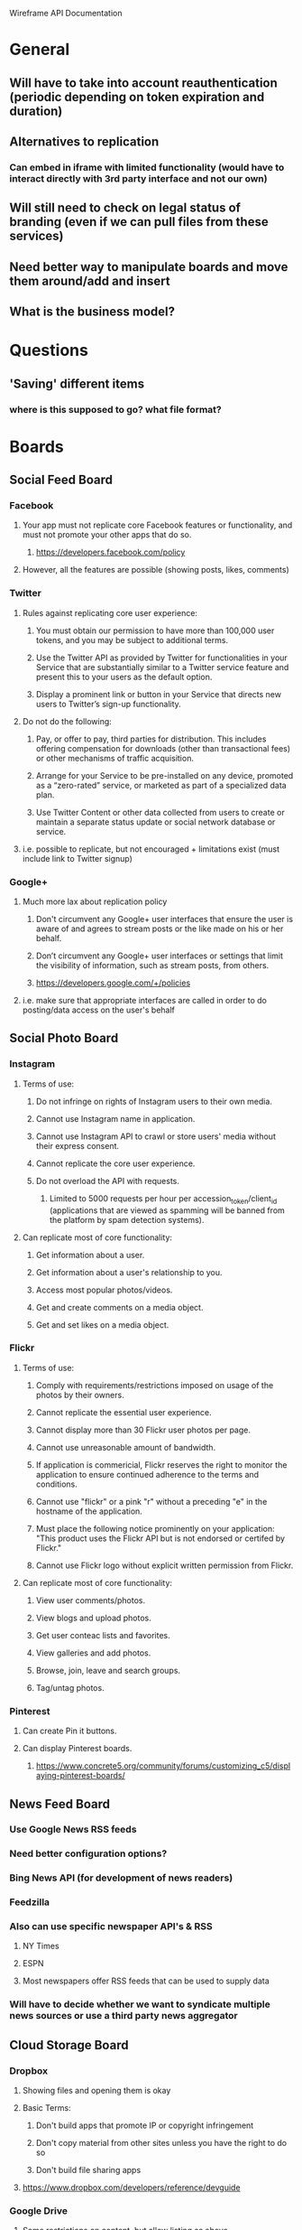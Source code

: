 Wireframe API Documentation

* General
** Will have to take into account reauthentication (periodic depending on token expiration and duration)
** Alternatives to replication
*** Can embed in iframe with limited functionality (would have to interact directly with 3rd party interface and not our own)
** Will still need to check on legal status of branding (even if we can pull files from these services)
** Need better way to manipulate boards and move them around/add and insert
** What is the business model?

* Questions
** 'Saving' different items
*** where is this supposed to go? what file format? 

* Boards
** Social Feed Board
*** Facebook
**** Your app must not replicate core Facebook features or functionality, and must not promote your other apps that do so.
***** https://developers.facebook.com/policy
**** However, all the features are possible (showing posts, likes, comments)

*** Twitter
**** Rules against replicating core user experience:
***** You must obtain our permission to have more than 100,000 user tokens, and you may be subject to additional terms.
***** Use the Twitter API as provided by Twitter for functionalities in your Service that are substantially similar to a Twitter service feature and present this to your users as the default option.
***** Display a prominent link or button in your Service that directs new users to Twitter’s sign-up functionality.
**** Do not do the following:
***** Pay, or offer to pay, third parties for distribution. This includes offering compensation for downloads (other than transactional fees) or other mechanisms of traffic acquisition.
***** Arrange for your Service to be pre-installed on any device, promoted as a “zero-rated” service, or marketed as part of a specialized data plan.
***** Use Twitter Content or other data collected from users to create or maintain a separate status update or social network database or service.
**** i.e. possible to replicate, but not encouraged + limitations exist (must include link to Twitter signup)

*** Google+
**** Much more lax about replication policy
***** Don't circumvent any Google+ user interfaces that ensure the user is aware of and agrees to stream posts or the like made on his or her behalf.
***** Don’t circumvent any Google+ user interfaces or settings that limit the visibility of information, such as stream posts, from others.
***** https://developers.google.com/+/policies
**** i.e. make sure that appropriate interfaces are called in order to do posting/data access on the user's behalf

** Social Photo Board
*** Instagram
**** Terms of use:
***** Do not infringe on rights of Instagram users to their own media.
***** Cannot use Instagram name in application.
***** Cannot use Instagram API to crawl or store users' media without their express consent.
***** Cannot replicate the core user experience.
***** Do not overload the API with requests.
****** Limited to 5000 requests per hour per accession_token/client_id (applications that are viewed as spamming will be banned from the platform by spam detection systems).
**** Can replicate most of core functionality:
***** Get information about a user.
***** Get information about a user's relationship to you.
***** Access most popular photos/videos.
***** Get and create comments on a media object.
***** Get and set likes on a media object.

*** Flickr
**** Terms of use:
***** Comply with requirements/restrictions imposed on usage of the photos by their owners.
***** Cannot replicate the essential user experience.
***** Cannot display more than 30 Flickr user photos per page.
***** Cannot use unreasonable amount of bandwidth.
***** If application is commericial, Flickr reserves the right to monitor the application to ensure continued adherence to the terms and conditions.
***** Cannot use "flickr" or a pink "r" without a preceding "e" in the hostname of the application.
***** Must place the following notice prominently on your application: "This product uses the Flickr API but is not endorsed or certifed by Flickr."
***** Cannot use Flickr logo without explicit written permission from Flickr.
**** Can replicate most of core functionality:
***** View user comments/photos.
***** View blogs and upload photos.
***** Get user conteac lists and favorites.
***** View galleries and add photos.
***** Browse, join, leave and search groups.
***** Tag/untag photos.

*** Pinterest
**** Can create Pin it buttons.
**** Can display Pinterest boards.
***** https://www.concrete5.org/community/forums/customizing_c5/displaying-pinterest-boards/

** News Feed Board
*** Use Google News RSS feeds
*** Need better configuration options?
*** Bing News API (for development of news readers)
*** Feedzilla
*** Also can use specific newspaper API's & RSS
**** NY Times
**** ESPN
**** Most newspapers offer RSS feeds that can be used to supply data
*** Will have to decide whether we want to syndicate multiple news sources or use a third party news aggregator

** Cloud Storage Board
*** Dropbox
**** Showing files and opening them is okay
**** Basic Terms:
***** Don't build apps that promote IP or copyright infringement
***** Don't copy material from other sites unless you have the right to do so
***** Don't build file sharing apps
**** https://www.dropbox.com/developers/reference/devguide
*** Google Drive
**** Same restrictions on content, but allow listing as above
**** https://developers.google.com/terms/
*** OneDrive
**** Same restrictions on content, but allow listing as above
**** https://msdn.microsoft.com/en-us/onedrive/dn735994.aspx
*** Box
**** Same restrictions on content, but allow listing as above
**** https://developers.box.com/box-view-terms/
*** Opening files
**** Can use iframe embed (requires client side plugins)
**** Scribd
**** Different files require different libraries to implement (common types listed below)
***** pdf - PDF.js
****** http://mozilla.github.io/pdf.js/
***** xls - Google Docs or Zoho Sheet
****** https://apihelp.wiki.zoho.com/Zoho-API-Developers-Guide.html
****** https://developers.google.com/google-apps/documents-list/
***** doc - Google Docs or Zoho Writer
****** https://apihelp.wiki.zoho.com/Zoho-API-Developers-Guide.html
****** https://developers.google.com/google-apps/documents-list/
***** ppt - Google Docs or Slideshare.net
****** https://developers.google.com/google-apps/documents-list/
****** http://www.slideshare.net/developers

** Task Management Board
*** Asana
**** API exists - not very commonly used
***** https://asana.com/developers/documentation/getting-started/overview
*** Wunderlist
**** API is in public beta (not stable, but hopefully will be by launch)
***** https://developer.wunderlist.com/documentation

** Notes Board
*** Terms (paraphrased)
**** May not be used to create Applications that offer or promote services that may be damaging to Evernote or its licensors, licensees, affiliates and partners
**** May not be used for or to create Applications that use Content from Evernote without creating an additional or distinct benefit for Evernote's end users
*** https://dev.evernote.com/doc/reference/api_license.php

** Music/Videos Board
*** YouTube
**** The sale of an API Client is PERMITTED! Our exact use case :)
**** https://developers.google.com/youtube/terms
*** SoundCloud
**** Use of API not permitted!
     Use of the SoundCloud API to aggregate and stream User Content from multiple users on a commercial basis is not permitted
     this would include any paid app, any in-app purchases which allow access to content or features already available via the SoundCloud platform
     or any app that features any advertising, sponsorship or promotion around User Content.
**** You must not use the SoundCloud API to rip or capture any User Content from any part of the SoundCloud platform
**** Must have privacy policy in place
**** https://developers.soundcloud.com/docs/api/terms-of-use#privacy

** Email Management Board
*** Gmail
**** Terms of Use
***** Cannot create an API Client that functions substantially the same as the APIs.
***** Google sets and enforces limits on the number pf API reuqests that can made at its discretion.
**** Functionality
***** Read messages from Gmail.
***** Send email messages.
***** Tag messages/threads and change those labels.
***** Search for specific messages or threads.

** Instant Messages Board
*** Facebook
**** (see Social Feed Board)
*** Viber
**** Does not have an API at this time.
*** Skype
**** May not be possible to view messages out of Skype application, though it should be possible to launch Skype from Timeline Universal.

** Money Management Board
*** QuickBooks API
**** https://developer.intuit.com/docs/0050_quickbooks_api
**** Includes Accounting domain and Payments domain
*** Mint
**** Tracks all banking accounts and spending so that users can monitor their finances from a single account.
**** Can generate budgets and projections off of user financial data.
*** Other websites offer similar services:
**** Buxfer
**** Yodlee MoneyCenter
**** ClearCheckbook
**** Mvelopes

** Health Management Board
*** Would pull data from user's medical accounts, so not associated with any API
*** APIs that streamline the processing and viewing of patient health data (from the provider side):
**** TrueVault
***** Allows healthcare applications and covered entities to share, store, and manage protected health information in accordance with HIPAA Security Rule regulations.
**** Validic
***** Connects patient-recorded data from digital health applications, devices, and wearables to key healthcare companies like hospital systems, providers, pharmaeutical companies, payers, health information technology platforms, health clubs, and wellness companies.

** Transportation Board
*** No wireframe available yet.

** Tools Board #1
*** Tracking Board
**** No wireframe available yet.

*** Calendar Board
**** Google Calendar
***** Limitations
****** Limit of 1,000,000 queries per day (this limitation can be appealed(.
***** Functionality
****** Display calendar and associated events, tasks.
****** Create and delete events.
****** Invite people to events.
